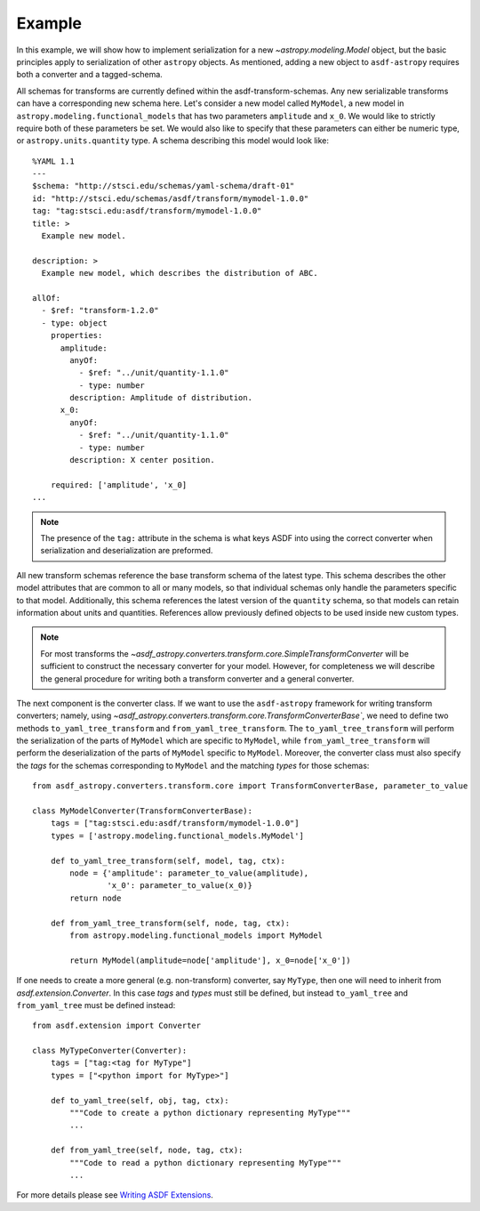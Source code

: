 .. _basic_example::

=======
Example
=======


In this example, we will show how to implement serialization for a new
`~astropy.modeling.Model` object, but the basic principles apply to
serialization of other ``astropy`` objects. As mentioned, adding a new object
to ``asdf-astropy`` requires both a converter and a tagged-schema.

All schemas for transforms are currently defined within the asdf-transform-schemas.
Any new serializable transforms can have a corresponding new schema here. Let's
consider a new model called ``MyModel``, a new model in ``astropy.modeling.functional_models``
that has two parameters ``amplitude`` and ``x_0``. We would like to strictly require both
of these parameters be set. We would also like to specify that these parameters can
either be numeric type, or ``astropy.units.quantity`` type. A schema describing this
model would look like::

    %YAML 1.1
    ---
    $schema: "http://stsci.edu/schemas/yaml-schema/draft-01"
    id: "http://stsci.edu/schemas/asdf/transform/mymodel-1.0.0"
    tag: "tag:stsci.edu:asdf/transform/mymodel-1.0.0"
    title: >
      Example new model.

    description: >
      Example new model, which describes the distribution of ABC.

    allOf:
      - $ref: "transform-1.2.0"
      - type: object
        properties:
          amplitude:
            anyOf:
              - $ref: "../unit/quantity-1.1.0"
              - type: number
            description: Amplitude of distribution.
          x_0:
            anyOf:
              - $ref: "../unit/quantity-1.1.0"
              - type: number
            description: X center position.

        required: ['amplitude', 'x_0]
    ...

.. note::
   The presence of the ``tag:`` attribute in the schema is what keys ASDF
   into using the correct converter when serialization and deserialization
   are preformed.


All new transform schemas reference the base transform schema of the latest
type. This schema describes the other model attributes that are common to all
or many models, so that individual schemas only handle the parameters specific
to that model. Additionally, this schema references the latest version
of the ``quantity`` schema, so that models can retain information about units
and quantities. References allow previously defined objects to be used inside
new custom types.

.. note::
    For most transforms the
    `~asdf_astropy.converters.transform.core.SimpleTransformConverter` will be sufficient
    to construct the necessary converter for your model. However, for completeness
    we will describe the general procedure for writing both a transform converter
    and a general converter.

The next component is the converter class. If we want to use the ``asdf-astropy``
framework for writing transform converters; namely, using
`~asdf_astropy.converters.transform.core.TransformConverterBase``, we need to define two methods
``to_yaml_tree_transform`` and ``from_yaml_tree_transform``. The ``to_yaml_tree_transform``
will perform the serialization of the parts of ``MyModel`` which are specific to ``MyModel``,
while ``from_yaml_tree_transform`` will perform the deserialization of the parts of
``MyModel`` specific to ``MyModel``. Moreover, the converter class must also
specify the `tags` for the schemas corresponding to ``MyModel`` and the matching `types` for
those schemas::

    from asdf_astropy.converters.transform.core import TransformConverterBase, parameter_to_value

    class MyModelConverter(TransformConverterBase):
        tags = ["tag:stsci.edu:asdf/transform/mymodel-1.0.0"]
        types = ['astropy.modeling.functional_models.MyModel']

        def to_yaml_tree_transform(self, model, tag, ctx):
            node = {'amplitude': parameter_to_value(amplitude),
                    'x_0': parameter_to_value(x_0)}
            return node

        def from_yaml_tree_transform(self, node, tag, ctx):
            from astropy.modeling.functional_models import MyModel

            return MyModel(amplitude=node['amplitude'], x_0=node['x_0'])


If one needs to create a more general (e.g. non-transform) converter, say
``MyType``, then one will need to inherit from `asdf.extension.Converter`.
In this case `tags` and `types` must still be defined, but instead
``to_yaml_tree`` and ``from_yaml_tree`` must be defined instead::

    from asdf.extension import Converter

    class MyTypeConverter(Converter):
        tags = ["tag:<tag for MyType"]
        types = ["<python import for MyType>"]

        def to_yaml_tree(self, obj, tag, ctx):
            """Code to create a python dictionary representing MyType"""
            ...

        def from_yaml_tree(self, node, tag, ctx):
            """Code to read a python dictionary representing MyType"""
            ...

For more details please see `Writing ASDF Extensions <https://asdf.readthedocs.io/en/latest/asdf/extending/extensions.html>`_.
